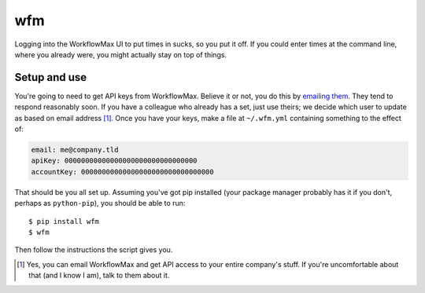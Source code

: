 wfm
===

Logging into the WorkflowMax UI to put times in sucks, so you put it off. If
you could enter times at the command line, where you already were, you might
actually stay on top of things.

Setup and use
-------------

You're going to need to get API keys from WorkflowMax. Believe it or not, you
do this by `emailing them`_. They tend to respond reasonably soon. If you have
a colleague who already has a set, just use theirs; we decide which user to
update as based on email address [1]_. Once you have your keys, make a file at
``~/.wfm.yml`` containing something to the effect of:

.. code-block:: yaml
   
   email: me@company.tld
   apiKey: 00000000000000000000000000000000
   accountKey: 00000000000000000000000000000000

That should be you all set up. Assuming you've got pip installed (your package
manager probably has it if you don't, perhaps as ``python-pip``), you should be
able to run:

::
   
   $ pip install wfm
   $ wfm

Then follow the instructions the script gives you.

.. _emailing them: http://www.workflowmax.com/contact-us

.. [1] Yes, you can email WorkflowMax and get API access to your entire company's
   stuff. If you're uncomfortable about that (and I know I am), talk to them
   about it.
